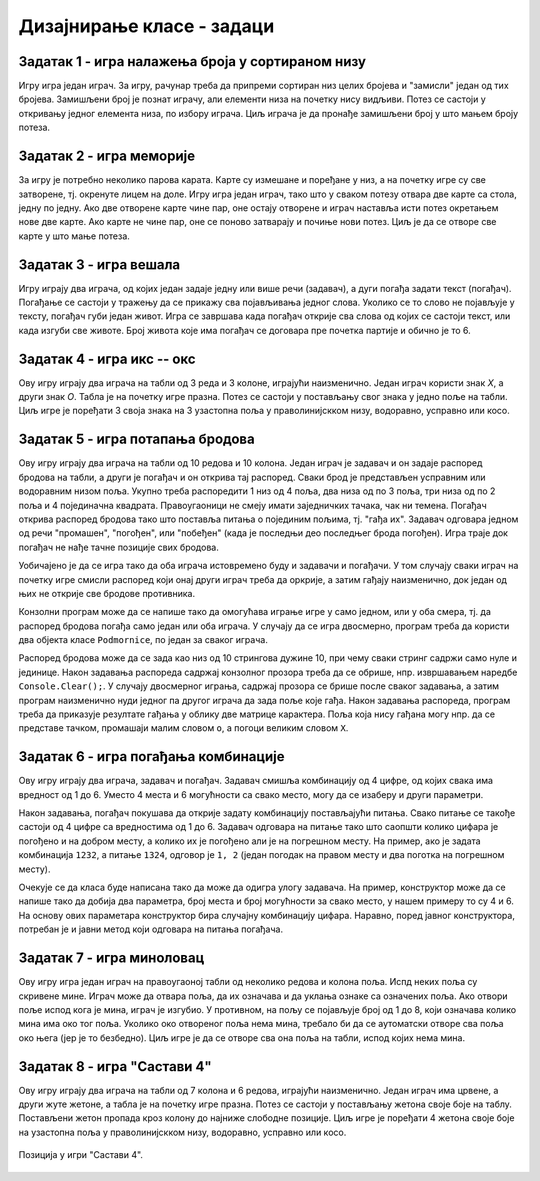 Дизајнирање класе - задаци
==========================

.. suggestionnote::

    У свим овде постављеним задацима очекује се да класа буде написана тако да може да се употреби 
    и у конзолној и у графичкој апликацији. Већ смо видели да размишљање о употреби класе из различитих 
    типова апликација, или уопште из више пројеката, може да помогне у дизајнирању те класе и доведе 
    до њеног бољег интерфејса, односно удобније и логичније употребе. 

    **Било би добро да се за бар један (а може и за сваки) од ових задатака напише и конзолна и 
    графичка апликација, тако да обе користе исту, тражену класу**. Класа за сада може и да се 
    копира у сваки од пројеката који је користи, али битно је да се не мења и не прилагођава 
    различитим пројектима. Одржавање неколико сличних верзија кода (овде: тражене класе), у којима 
    има истих и различитих делова може да постане компликовано и зато га треба избегавати.
    
    Када научимо како нека класа може са једног места да се користи у више пројеката, лако ћемо 
    преправити постојеће апликације, тако да неће бити потребе за копирањем класе и са тиме повезаног 
    ризика од уношења разлика у поједине копије класе.

.. comment

    Код сваког од задатака који следе, за израду решења типично је потребно по пар сати.

    касније:
    Задаци који следе различити су по обиму и сложености. Време за израду може да варира 
    од пар сати до пар дана, што зависи и од предзнања и увежбаности онога ко решава задатак.
    
    човече не љути се
    сијалице?
    мастерминд променљив одговор
    рандом генератор са различитим расподелама
    сервер јавних и приватних вести (методи Post, AddUser, Login, TryRead, Logout)
    симулација кретања више тела, класа систем има низ класа тело
    читач (ред по ред са више страна)
    палачинкарница (састојци, прилози)
    

Задатак 1 - игра налажења броја у сортираном низу
-------------------------------------------------

.. questionnote::

    Написати класу ``PogadjanjeBroja``, која представља основу за игру налажења броја у сортираном низу.

    Класу писати тако да може да се употреби и у конзолној и у графичкој апликацији. 

    Након писања класе, написати и конзолни или графички програм који користи ту класу 
    и омогућава играње игре за два играча.
    
Игру игра један играч. За игру, рачунар треба да припреми сортиран низ целих бројева и "замисли" 
један од тих бројева. Замишљени број је познат играчу, али елементи низа на почетку нису видљиви. 
Потез се састоји у откривању једног елемента низа, по избору играча. Циљ играча је да пронађе 
замишљени број у што мањем броју потеза.


Задатак 2 - игра меморије
-------------------------

.. questionnote::

    Написати класу ``Memorije``, која представља основу за игру *Меморије*.

    Класу писати тако да може да се употреби и у конзолној и у графичкој апликацији. 

    Након писања класе, написати и конзолни или графички програм који користи ту класу 
    и омогућава играње игре за два играча.
    
За игру је потребно неколико парова карата. Карте су измешане и поређане у низ, а на почетку игре 
су све затворене, тј. окренуте лицем на доле. Игру игра један играч, тако што у сваком потезу 
отвара две карте са стола, једну по једну. Ако две отворене карте чине пар, оне остају отворене и 
играч наставља исти потез окретањем нове две карте. Ако карте не чине пар, оне се поново затварају 
и почиње нови потез. Циљ је да се отворе све карте у што мање потеза.


Задатак 3 - игра вешала
-----------------------

.. questionnote::

    Написати класу ``Vesala``, која представља основу за игру `Вешала <https://en.wikipedia.org/wiki/Hangman_(game)>`_.

    Класу писати тако да може да се употреби и у конзолној и у графичкој апликацији. 

    Након писања класе, написати и конзолни или графички програм који користи ту класу 
    и омогућава играње игре за два играча.
    
Игру играју два играча, од којих један задаје једну или више речи (задавач), а дуги погађа 
задати текст (погађач). Погађање се састоји у тражењу да се прикажу сва појављивања једног 
слова. Уколико се то слово не појављује у тексту, погађач губи један живот. Игра се завршава 
када погађач открије сва слова од којих се састоји текст, или када изгуби све животе. Број 
живота које има погађач се договара пре почетка партије и обично је то 6.
    

Задатак 4 - игра икс -- окс
---------------------------

.. questionnote::

    Написати класу ``IksOks``, која представља основу за игру *икс -- окс*.
    Класу писати тако да може да се употреби и у конзолној и у графичкој апликацији. 
    
    Након писања класе, написати и конзолни или графички програм који користи ту класу 
    и омогућава играње игре за два играча.
    
Ову игру играју два играча на табли од 3 реда и 3 колоне, играјући наизменично. Један 
играч користи знак *X*, а други знак *O*. Табла је на почетку игре празна. Потез се 
састоји у постављању свог знака у једно поље на табли. Циљ игре је поређати 3 своја 
знака на 3 узастопна поља у праволинијскком низу, водоравно, усправно или косо.


Задатак 5 - игра потапања бродова
---------------------------------

.. questionnote::

    Написати класу ``Podmornice``, која представља основу за игру потапања бродова.
    Класу писати тако да може да се употреби и у конзолној и у графичкој апликацији. 
    
    Након писања класе, написати и конзолни или графички програм који омогућава играње игре.

Ову игру играју два играча на табли од 10 редова и 10 колона. Један играч је задавач и он 
задаје распоред бродова на табли, а други је погађач и он открива тај распоред. Сваки брод 
је представљен усправним или водоравним низом поља. Укупно треба распоредити 1 низ од 4 
поља, два низа од по 3 поља, три низа од по 2 поља и 4 појединачна квадрата. Правоугаоници 
не смеју имати заједничких тачака, чак ни темена. Погађач открива распоред бродова тако што 
поставља питања о појединим пољима, тј. "гађа их". Задавач одговара једном од речи "промашен", 
"погођен", или "побеђен" (када је последњи део последњег брода погођен). Игра траје док 
погађач не нађе тачне позиције свих бродова. 

Уобичајено је да се игра тако да оба играча истовремено буду и задавачи и погађачи. У том 
случају сваки играч на почетку игре смисли распоред који онај други играч треба да оркрије, 
а затим гађају наизменично, док један од њих не открије све бродове противника.

Конзолни програм може да се напише тако да омогућава играње игре у само једном, или у оба смера, 
тј. да распоред бродова погађа само један или оба играча. У случају да се игра двосмерно, 
програм треба да користи два објекта класе ``Podmornice``, по један за сваког играча. 

Распоред бродова може да се зада као низ од 10 стрингова дужине 10, при чему сваки стринг 
садржи само нуле и јединице. Након задавања распореда садржај конзолног прозора треба 
да се обрише, нпр. извршавањем наредбе ``Console.Clear();``. У случају двосмерног играња, 
садржај прозора се брише после сваког задавања, а затим програм наизменично нуди једног па 
другог играча да зада поље које гађа. Након задавања распореда, програм треба да приказује 
резултате гађања у облику две матрице карактера. Поља која нису гађана могу нпр. да се 
представе тачком, промашаји малим словом ``o``, а погоци великим словом ``X``.

.. infonote::

    Постоји и варијанта игре потапања бродова, у којој су могућа 4 одговора задавача: "промашен", 
    "погођен", "потопљен" и "побеђен". Одговор "погођен" се добија када у броду коме припада 
    погођено поље постоје и поља која још нису погођена, а "потопљен" када су закључно са овим, 
    погођени сви делови брода. Да би се у приказу видела разлика, бродови чији су сви делови 
    погођени могу да се означавају великим словима ``X``, а погођени делови непотопљених бродова 
    малим словима ``x``.

    Ова варијанта игре је нешто лакша за откривање распореда бродова јер је потребно мање 
    потеза, али је тежа за израчунавање одговора и текстуалне ознаке поља.
    
.. comment

    Овде
    https://sr.wikipedia.org/sr-ec/Potapanje_brodova 
    је објашњена ЛОГИЧКА игра, која за дата гађања тражи да се ЗАКЉУЧИ где су преостали бродови.


Задатак 6 - игра погађања комбинације
-------------------------------------

.. questionnote::

    Написати класу која представља основу за игру `погађања комбинације <https://sr.wikipedia.org/wiki/Генијалац_(друштвена_игра)>`_
    (игра је у разним варијантама позната под разним називима, нпр. *MasterMind*, *Бикови и краве*, *Скочко* итд.).
        
    Класу писати тако да може да се употреби и у конзолној и у графичкој апликацији. 

    Након писања класе, написати и конзолни или графички програм који омогућава играње игре.

Ову игру играју два играча, задавач и погађач. Задавач смишља комбинацију од 4 цифре, од 
којих свака има вредност од 1 до 6. Уместо 4 места и 6 могућности са свако место, могу да 
се изаберу и други параметри.

Након задавања, погађач покушава да открије задату комбинацију постављајући питања. Свако 
питање се такође састоји од 4 цифре са вредностима од 1 до 6. Задавач одговара на питање 
тако што саопшти колико цифара је погођено и на добром месту, а колико их је погођено али 
је на погрешном месту. На пример, ако је задата комбинација ``1232``, а питање ``1324``, 
одговор је ``1, 2`` (један погодак на правом месту и два поготка на погрешном месту).

Очекује се да класа буде написана тако да може да одигра улогу задавача. На пример, 
конструктор може да се напише тако да добија два параметра, број места и број могућности 
за свако место, у нашем примеру то су 4 и 6. На основу ових параметара конструктор бира 
случајну комбинацију цифара. Наравно, поред јавног конструктора, потребан је и јавни 
метод који одговара на питања погађача.


Задатак 7 - игра миноловац
--------------------------

.. questionnote::

    Написати класу која представља основу за игру `миноловац <https://sr.wikipedia.org/wiki/Minesweeper_(видео-игра)>`_
    (`Minesweeper <https://en.wikipedia.org/wiki/Minesweeper_(video_game)>`_).
        
    Класу писати тако да може да се употреби и у конзолној и у графичкој апликацији. 

    Након писања класе, написати и конзолни или графички програм који омогућава играње игре.

Ову игру игра један играч на правоугаоној табли од неколико редова и колона поља. Испд неких поља 
су скривене мине. Играч може да отвара поља, да их означава и да уклања ознаке са означених поља. 
Ако отвори поље испод кога је мина, играч је изгубио. У противном, на пољу се појављује број од 1 
до 8, који означава колико мина има око тог поља. Уколико око отвореног поља нема мина, требало би 
да се аутоматски отворе сва поља око њега (јер је то безбедно). Циљ игре је да се отворе сва она 
поља на табли, испод којих нема мина. 


Задатак 8 - игра "Састави 4"
----------------------------

.. questionnote::

    Написати класу ``Sastavi4``, која представља основу за игру *Састави 4*
    (енгл. `Connect four <https://en.wikipedia.org/wiki/Connect_Four>`_).
    
    Након писања класе, написати и конзолни или графички програм који користи ту класу 
    и омогућава играње игре за два играча.
    
Ову игру играју два играча на табли од 7 колона и 6 редова, играјући наизменично. Један играч има 
црвене, а други жуте жетоне, а табла је на почетку игре празна. Потез се састоји у постављању 
жетона своје боје на таблу. Постављени жетон пропада кроз колону до најниже слободне позиције. Циљ 
игре је поређати 4 жетона своје боје на узастопна поља у праволинијскком низу, водоравно, усправно 
или косо.

.. figure:: ../../_images/connect4.png
    :width: 600px
    :align: center   
    
    Позиција у игри "Састави 4".


